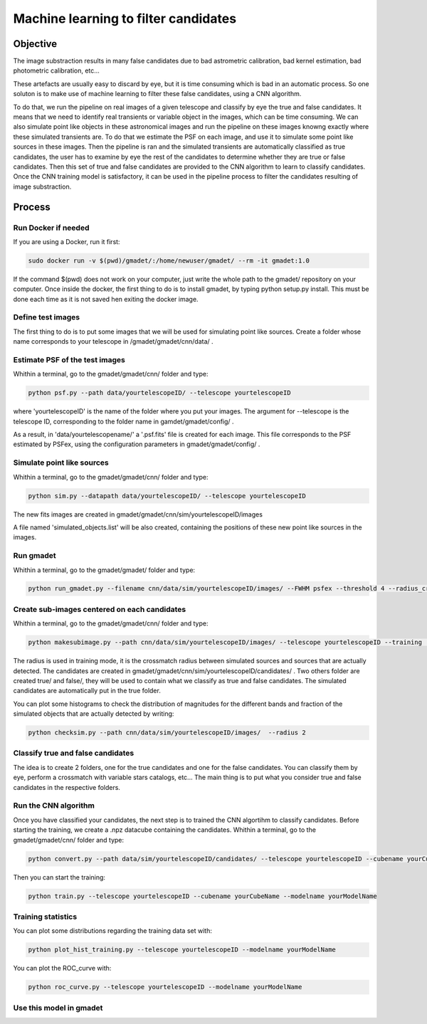 =====================================
Machine learning to filter candidates
=====================================


Objective
---------

The image substraction results in many false candidates due to bad astrometric calibration, bad kernel estimation, bad photometric calibration, etc...


These artefacts are usually easy to discard by eye, but it is time consuming which is bad in an automatic process. So one soluton is to make use of machine learning to filter these false candidates, using a CNN algorithm. 

To do that, we run the pipeline on real images of a given telescope and classify by eye the true and false candidates. It means that we need to identify real transients or variable object in the images, which can be time consuming. We can also simulate point like objects in these astronomical images and run the pipeline on these images knowng exactly where these simulated transients are. To do that we estimate the PSF on each image, and use it to simulate some point like sources in these images. Then the pipeline is ran and the simulated transients are automatically classified as true candidates, the user has to examine by eye the rest of the candidates to determine whether they are true or false candidates. Then this set of true and false candidates are provided to the CNN algorithm to learn to classify candidates. Once the CNN training model is satisfactory, it can be used in the pipeline process to filter the candidates resulting of image substraction.


Process
-------

Run Docker if needed
^^^^^^^^^^^^^^^^^^^^

If you are using a Docker, run it first:

.. code-block:: console

    sudo docker run -v $(pwd)/gmadet/:/home/newuser/gmadet/ --rm -it gmadet:1.0

If the command $(pwd) does not work on your computer, just write the whole path to the gmadet/ repository on your computer.
Once inside the docker, the first thing to do is to install gmadet, by typing python setup.py install. This must be done each time as it is not saved hen exiting the docker image.

Define test images 
^^^^^^^^^^^^^^^^^^

The first thing to do is to put some images that we will be used for simulating point like sources. Create a folder whose name corresponds to your telescope in /gmadet/gmadet/cnn/data/ . 


Estimate PSF of the test images
^^^^^^^^^^^^^^^^^^^^^^^^^^^^^^^

Whithin a terminal, go to the gmadet/gmadet/cnn/ folder and type: 

.. code-block:: console

    python psf.py --path data/yourtelescopeID/ --telescope yourtelescopeID

where 'yourtelescopeID' is the name of the folder where you put your images. The argument for --telescope is the telescope ID, corresponding to the folder name in gamdet/gmadet/config/ .

As a result, in 'data/yourtelescopename/' a '.psf.fits' file is created for each image. This file corresponds to the PSF estimated by PSFex, using the configuration parameters in gmadet/gmadet/config/ .


Simulate point like sources
^^^^^^^^^^^^^^^^^^^^^^^^^^^

Whithin a terminal, go to the gmadet/gmadet/cnn/ folder and type:

.. code-block:: console

    python sim.py --datapath data/yourtelescopeID/ --telescope yourtelescopeID

The new fits images are created in gmadet/gmadet/cnn/sim/yourtelescopeID/images

A file named 'simulated_objects.list' will be also created, containing the positions of these new point like sources in the images.


Run gmadet
^^^^^^^^^^

Whithin a terminal, go to the gmadet/gmadet/ folder and type:

.. code-block:: console

    python run_gmadet.py --filename cnn/data/sim/yourtelescopeID/images/ --FWHM psfex --threshold 4 --radius_crossmatch 2.5 --telescope yourtelescopeID --doAstrometry scamp --doSub ps1



Create sub-images centered on each candidates
^^^^^^^^^^^^^^^^^^^^^^^^^^^^^^^^^^^^^^^^^^^^^

Whithin a terminal, go to the gmadet/gmadet/cnn/ folder and type:

.. code-block:: console

    python makesubimage.py --path cnn/data/sim/yourtelescopeID/images/ --telescope yourtelescopeID --training  --radius 2

The radius is used in training mode, it is the crossmatch radius between simulated sources and sources that are actually detected. The candidates are created in gmadet/gmadet/cnn/sim/yourtelescopeID/candidates/ . Two others folder are created true/ and false/, they will be used to contain what we classify as true and false candidates.
The simulated candidates are automatically put in the true folder.

You can plot some histograms to check the distribution of magnitudes for the different bands and fraction of the simulated objects that are actually detected by writing:

.. code-block:: console

    python checksim.py --path cnn/data/sim/yourtelescopeID/images/  --radius 2

Classify true and false candidates
^^^^^^^^^^^^^^^^^^^^^^^^^^^^^^^^^^

The idea is to create 2 folders, one for the true candidates and one for the false candidates. You can classify them by eye, perform a crossmatch with variable stars catalogs, etc...
The main thing is to put what you consider true and false candidates in the respective folders.


Run the CNN algorithm
^^^^^^^^^^^^^^^^^^^^^

Once you have classified your candidates, the next step is to trained the CNN algortihm to classify candidates. Before starting the training, we create a .npz datacube containing the candidates. Whithin a terminal, go to the gmadet/gmadet/cnn/ folder and type:

.. code-block:: console

    python convert.py --path data/sim/yourtelescopeID/candidates/ --telescope yourtelescopeID --cubename yourCubeName

Then you can start the training:

.. code-block:: console

    python train.py --telescope yourtelescopeID --cubename yourCubeName --modelname yourModelName


Training statistics
^^^^^^^^^^^^^^^^^^^

You can plot some distributions regarding the training data set with:

.. code-block:: console

    python plot_hist_training.py --telescope yourtelescopeID --modelname yourModelName


You can plot the ROC_curve with:

.. code-block:: console

    python roc_curve.py --telescope yourtelescopeID --modelname yourModelName

Use this model in gmadet
^^^^^^^^^^^^^^^^^^^^^^^^


